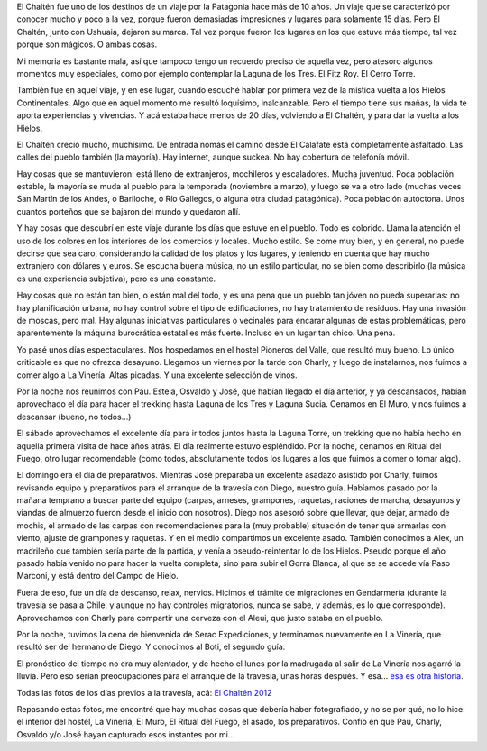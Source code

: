 .. title: El Chaltén
.. slug: el-chalten
.. date: 2012-01-22 21:17:36 UTC-03:00
.. tags: el chaltén,hielos continentales,patagonia,santa cruz,Viajes
.. category: 
.. link: 
.. description: 
.. type: text
.. author: cHagHi
.. from_wp: True

El Chaltén fue uno de los destinos de un viaje por la Patagonia hace más
de 10 años. Un viaje que se caracterizó por conocer mucho y poco a la
vez, porque fueron demasiadas impresiones y lugares para solamente 15
días. Pero El Chaltén, junto con Ushuaia, dejaron su marca. Tal vez
porque fueron los lugares en los que estuve más tiempo, tal vez porque
son mágicos. O ambas cosas.

Mi memoria es bastante mala, así que tampoco tengo un recuerdo preciso
de aquella vez, pero atesoro algunos momentos muy especiales, como por
ejemplo contemplar la Laguna de los Tres. El Fitz Roy. El Cerro Torre.

También fue en aquel viaje, y en ese lugar, cuando escuché hablar por
primera vez de la mística vuelta a los Hielos Continentales. Algo que en
aquel momento me resultó loquísimo, inalcanzable. Pero el tiempo tiene
sus mañas, la vida te aporta experiencias y vivencias. Y acá estaba hace
menos de 20 días, volviendo a El Chaltén, y para dar la vuelta a los
Hielos.

|El Chaltén|

El Chaltén creció mucho, muchísimo. De entrada nomás el camino desde El
Calafate está completamente asfaltado. Las calles del pueblo también (la
mayoría). Hay internet, aunque suckea. No hay cobertura de telefonía
móvil.

Hay cosas que se mantuvieron: está lleno de extranjeros, mochileros y
escaladores. Mucha juventud. Poca población estable, la mayoría se muda
al pueblo para la temporada (noviembre a marzo), y luego se va a otro
lado (muchas veces San Martín de los Andes, o Bariloche, o Río Gallegos,
o alguna otra ciudad patagónica). Poca población autóctona. Unos cuantos
porteños que se bajaron del mundo y quedaron allí.

Y hay cosas que descubrí en este viaje durante los días que estuve en el
pueblo. Todo es colorido. Llama la atención el uso de los colores en los
interiores de los comercios y locales. Mucho estilo. Se come muy bien, y
en general, no puede decirse que sea caro, considerando la calidad de
los platos y los lugares, y teniendo en cuenta que hay mucho extranjero
con dólares y euros. Se escucha buena música, no un estilo particular,
no se bien como describirlo (la música es una experiencia subjetiva),
pero es una constante.

Hay cosas que no están tan bien, o están mal del todo, y es una pena que
un pueblo tan jóven no pueda superarlas: no hay planificación urbana, no
hay control sobre el tipo de edificaciones, no hay tratamiento de
residuos. Hay una invasión de moscas, pero mal. Hay algunas iniciativas
particulares o vecinales para encarar algunas de estas problemáticas,
pero aparentemente la máquina burocrática estatal es más fuerte. Incluso
en un lugar tan chico. Una pena.

|Hostel Pioneros del Valle|

Yo pasé unos días espectaculares. Nos hospedamos en el hostel Pioneros
del Valle, que resultó muy bueno. Lo único criticable es que no ofrezca
desayuno. Llegamos un viernes por la tarde con Charly, y luego de
instalarnos, nos fuimos a comer algo a La Vinería. Altas picadas. Y una
excelente selección de vinos.

Por la noche nos reunimos con Pau. Estela, Osvaldo y José, que habían
llegado el día anterior, y ya descansados, habían aprovechado el día
para hacer el trekking hasta Laguna de los Tres y Laguna Sucia. Cenamos
en El Muro, y nos fuimos a descansar (bueno, no todos...)

|Laguna y Cerro Torre|

El sábado aprovechamos el excelente día para ir todos juntos hasta la
Laguna Torre, un trekking que no había hecho en aquella primera visita
de hace años atrás. El día realmente estuvo espléndido. Por la noche,
cenamos en Ritual del Fuego, otro lugar recomendable (como todos,
absolutamente todos los lugares a los que fuimos a comer o tomar algo).

El domingo era el día de preparativos. Mientras José preparaba un
excelente asadazo asistido por Charly, fuimos revisando equipo y
preparativos para el arranque de la travesía con Diego, nuestro guía.
Habíamos pasado por la mañana temprano a buscar parte del equipo
(carpas, arneses, grampones, raquetas, raciones de marcha, desayunos y
viandas de almuerzo fueron desde el inicio con nosotros). Diego nos
asesoró sobre que llevar, que dejar, armado de mochis, el armado de las
carpas con recomendaciones para la (muy probable) situación de tener que
armarlas con viento, ajuste de grampones y raquetas. Y en el medio
compartimos un excelente asado. También conocimos a Alex, un madrileño
que también sería parte de la partida, y venía a pseudo-reintentar lo de
los Hielos. Pseudo porque el año pasado había venido no para hacer la
vuelta completa, sino para subir el Gorra Blanca, al que se se accede
vía Paso Marconi, y está dentro del Campo de Hielo.

|Ritual del Fuego|

Fuera de eso, fue un día de descanso, relax, nervios. Hicimos el trámite
de migraciones en Gendarmería (durante la travesía se pasa a Chile, y
aunque no hay controles migratorios, nunca se sabe, y además, es lo que
corresponde). Aprovechamos con Charly para compartir una cerveza con el
Aleui, que justo estaba en el pueblo.

Por la noche, tuvimos la cena de bienvenida de Serac Expediciones, y
terminamos nuevamente en La Vinería, que resultó ser del hermano de
Diego. Y conocimos al Boti, el segundo guía.

El pronóstico del tiempo no era muy alentador, y de hecho el lunes por
la madrugada al salir de La Vinería nos agarró la lluvia. Pero eso
serían preocupaciones para el arranque de la travesía, unas horas
después. Y esa... `esa es otra historia`_.

Todas las fotos de los días previos a la travesía, acá: `El Chaltén
2012`_

Repasando estas fotos, me encontré que hay muchas cosas que debería
haber fotografiado, y no se por qué, no lo hice: el interior del hostel,
La Vinería, El Muro, El Ritual del Fuego, el asado, los preparativos.
Confío en que Pau, Charly, Osvaldo y/o José hayan capturado esos
instantes por mi...

.. _esa es otra historia: link://slug/la-vuelta-a-los-hielos
.. _El Chaltén 2012: http://www.flickr.com/photos/chaghi/sets/72157628974222831/

.. |El Chaltén| image:: http://farm8.staticflickr.com/7167/6739148111_0403493bf8.jpg
   :target: http://www.flickr.com/photos/chaghi/6739148111/
.. |Hostel Pioneros del Valle| image:: http://farm8.staticflickr.com/7141/6739151025_17eed77c37_m.jpg
   :target: http://www.flickr.com/photos/chaghi/6739151025/
.. |Laguna y Cerro Torre| image:: http://farm8.staticflickr.com/7169/6739110039_4970cda155_m.jpg
   :target: http://www.flickr.com/photos/chaghi/6739110039/
.. |Ritual del Fuego| image:: http://farm8.staticflickr.com/7008/6739158485_b4d75a7b13_m.jpg
   :target: http://www.flickr.com/photos/chaghi/6739158485/
